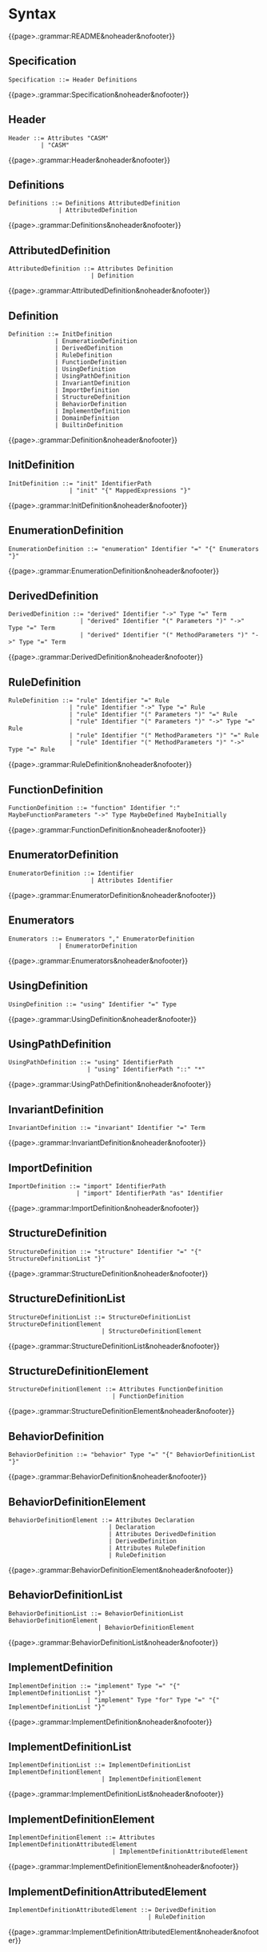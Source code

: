 
#+options: toc:nil

* Syntax

#+html: {{page>.:grammar:README&noheader&nofooter}}

** Specification

#+begin_src
Specification ::= Header Definitions
#+end_src

#+html: {{page>.:grammar:Specification&noheader&nofooter}}


** Header

#+begin_src
Header ::= Attributes "CASM"
         | "CASM"
#+end_src

#+html: {{page>.:grammar:Header&noheader&nofooter}}


** Definitions

#+begin_src
Definitions ::= Definitions AttributedDefinition
              | AttributedDefinition
#+end_src

#+html: {{page>.:grammar:Definitions&noheader&nofooter}}


** AttributedDefinition

#+begin_src
AttributedDefinition ::= Attributes Definition
                       | Definition
#+end_src

#+html: {{page>.:grammar:AttributedDefinition&noheader&nofooter}}


** Definition

#+begin_src
Definition ::= InitDefinition
             | EnumerationDefinition
             | DerivedDefinition
             | RuleDefinition
             | FunctionDefinition
             | UsingDefinition
             | UsingPathDefinition
             | InvariantDefinition
             | ImportDefinition
             | StructureDefinition
             | BehaviorDefinition
             | ImplementDefinition
             | DomainDefinition
             | BuiltinDefinition
#+end_src

#+html: {{page>.:grammar:Definition&noheader&nofooter}}


** InitDefinition

#+begin_src
InitDefinition ::= "init" IdentifierPath
                 | "init" "{" MappedExpressions "}"
#+end_src

#+html: {{page>.:grammar:InitDefinition&noheader&nofooter}}


** EnumerationDefinition

#+begin_src
EnumerationDefinition ::= "enumeration" Identifier "=" "{" Enumerators "}"
#+end_src

#+html: {{page>.:grammar:EnumerationDefinition&noheader&nofooter}}


** DerivedDefinition

#+begin_src
DerivedDefinition ::= "derived" Identifier "->" Type "=" Term
                    | "derived" Identifier "(" Parameters ")" "->" Type "=" Term
                    | "derived" Identifier "(" MethodParameters ")" "->" Type "=" Term
#+end_src

#+html: {{page>.:grammar:DerivedDefinition&noheader&nofooter}}


** RuleDefinition

#+begin_src
RuleDefinition ::= "rule" Identifier "=" Rule
                 | "rule" Identifier "->" Type "=" Rule
                 | "rule" Identifier "(" Parameters ")" "=" Rule
                 | "rule" Identifier "(" Parameters ")" "->" Type "=" Rule
                 | "rule" Identifier "(" MethodParameters ")" "=" Rule
                 | "rule" Identifier "(" MethodParameters ")" "->" Type "=" Rule
#+end_src

#+html: {{page>.:grammar:RuleDefinition&noheader&nofooter}}


** FunctionDefinition

#+begin_src
FunctionDefinition ::= "function" Identifier ":" MaybeFunctionParameters "->" Type MaybeDefined MaybeInitially
#+end_src

#+html: {{page>.:grammar:FunctionDefinition&noheader&nofooter}}


** EnumeratorDefinition

#+begin_src
EnumeratorDefinition ::= Identifier
                       | Attributes Identifier
#+end_src

#+html: {{page>.:grammar:EnumeratorDefinition&noheader&nofooter}}


** Enumerators

#+begin_src
Enumerators ::= Enumerators "," EnumeratorDefinition
              | EnumeratorDefinition
#+end_src

#+html: {{page>.:grammar:Enumerators&noheader&nofooter}}


** UsingDefinition

#+begin_src
UsingDefinition ::= "using" Identifier "=" Type
#+end_src

#+html: {{page>.:grammar:UsingDefinition&noheader&nofooter}}


** UsingPathDefinition

#+begin_src
UsingPathDefinition ::= "using" IdentifierPath
                      | "using" IdentifierPath "::" "*"
#+end_src

#+html: {{page>.:grammar:UsingPathDefinition&noheader&nofooter}}


** InvariantDefinition

#+begin_src
InvariantDefinition ::= "invariant" Identifier "=" Term
#+end_src

#+html: {{page>.:grammar:InvariantDefinition&noheader&nofooter}}


** ImportDefinition

#+begin_src
ImportDefinition ::= "import" IdentifierPath
                   | "import" IdentifierPath "as" Identifier
#+end_src

#+html: {{page>.:grammar:ImportDefinition&noheader&nofooter}}


** StructureDefinition

#+begin_src
StructureDefinition ::= "structure" Identifier "=" "{" StructureDefinitionList "}"
#+end_src

#+html: {{page>.:grammar:StructureDefinition&noheader&nofooter}}


** StructureDefinitionList

#+begin_src
StructureDefinitionList ::= StructureDefinitionList StructureDefinitionElement
                          | StructureDefinitionElement
#+end_src

#+html: {{page>.:grammar:StructureDefinitionList&noheader&nofooter}}


** StructureDefinitionElement

#+begin_src
StructureDefinitionElement ::= Attributes FunctionDefinition
                             | FunctionDefinition
#+end_src

#+html: {{page>.:grammar:StructureDefinitionElement&noheader&nofooter}}


** BehaviorDefinition

#+begin_src
BehaviorDefinition ::= "behavior" Type "=" "{" BehaviorDefinitionList "}"
#+end_src

#+html: {{page>.:grammar:BehaviorDefinition&noheader&nofooter}}


** BehaviorDefinitionElement

#+begin_src
BehaviorDefinitionElement ::= Attributes Declaration
                            | Declaration
                            | Attributes DerivedDefinition
                            | DerivedDefinition
                            | Attributes RuleDefinition
                            | RuleDefinition
#+end_src

#+html: {{page>.:grammar:BehaviorDefinitionElement&noheader&nofooter}}


** BehaviorDefinitionList

#+begin_src
BehaviorDefinitionList ::= BehaviorDefinitionList BehaviorDefinitionElement
                         | BehaviorDefinitionElement
#+end_src

#+html: {{page>.:grammar:BehaviorDefinitionList&noheader&nofooter}}


** ImplementDefinition

#+begin_src
ImplementDefinition ::= "implement" Type "=" "{" ImplementDefinitionList "}"
                      | "implement" Type "for" Type "=" "{" ImplementDefinitionList "}"
#+end_src

#+html: {{page>.:grammar:ImplementDefinition&noheader&nofooter}}


** ImplementDefinitionList

#+begin_src
ImplementDefinitionList ::= ImplementDefinitionList ImplementDefinitionElement
                          | ImplementDefinitionElement
#+end_src

#+html: {{page>.:grammar:ImplementDefinitionList&noheader&nofooter}}


** ImplementDefinitionElement

#+begin_src
ImplementDefinitionElement ::= Attributes ImplementDefinitionAttributedElement
                             | ImplementDefinitionAttributedElement
#+end_src

#+html: {{page>.:grammar:ImplementDefinitionElement&noheader&nofooter}}


** ImplementDefinitionAttributedElement

#+begin_src
ImplementDefinitionAttributedElement ::= DerivedDefinition
                                       | RuleDefinition
#+end_src

#+html: {{page>.:grammar:ImplementDefinitionAttributedElement&noheader&nofooter}}


** DomainDefinition

#+begin_src
DomainDefinition ::= "domain" Type
#+end_src

#+html: {{page>.:grammar:DomainDefinition&noheader&nofooter}}


** BuiltinDefinition

#+begin_src
BuiltinDefinition ::= "builtin" RelationType
#+end_src

#+html: {{page>.:grammar:BuiltinDefinition&noheader&nofooter}}


** Declaration

#+begin_src
Declaration ::= "derived" Identifier ":" MaybeFunctionParameters "->" Type
              | "rule" Identifier ":" MaybeFunctionParameters "->" Type
#+end_src

#+html: {{page>.:grammar:Declaration&noheader&nofooter}}


** Rules

#+begin_src
Rules ::= Rules Rule
        | Rule
#+end_src

#+html: {{page>.:grammar:Rules&noheader&nofooter}}


** Rule

#+begin_src
Rule ::= SkipRule
       | ConditionalRule
       | CaseRule
       | LetRule
       | LocalRule
       | ForallRule
       | ChooseRule
       | IterateRule
       | BlockRule
       | SequenceRule
       | UpdateRule
       | CallRule
       | WhileRule
#+end_src

#+html: {{page>.:grammar:Rule&noheader&nofooter}}


** SkipRule

#+begin_src
SkipRule ::= "skip"
#+end_src

#+html: {{page>.:grammar:SkipRule&noheader&nofooter}}


** ConditionalRule

#+begin_src
ConditionalRule ::= "if" Term "then" Rule
                  | "if" Term "then" Rule "else" Rule
#+end_src

#+html: {{page>.:grammar:ConditionalRule&noheader&nofooter}}


** CaseRule

#+begin_src
CaseRule ::= "case" Term "of" "{" CaseLabels "}"
#+end_src

#+html: {{page>.:grammar:CaseRule&noheader&nofooter}}


** CaseLabels

#+begin_src
CaseLabels ::= CaseLabels CaseLabel
             | CaseLabel
#+end_src

#+html: {{page>.:grammar:CaseLabels&noheader&nofooter}}


** CaseLabel

#+begin_src
CaseLabel ::= "default" ":" Rule
            | "_" ":" Rule
            | Term ":" Rule
#+end_src

#+html: {{page>.:grammar:CaseLabel&noheader&nofooter}}


** LetRule

#+begin_src
LetRule ::= "let" VariableBindings "in" Rule
#+end_src

#+html: {{page>.:grammar:LetRule&noheader&nofooter}}


** LocalRule

#+begin_src
LocalRule ::= "local" LocalFunctionDefinitions "in" Rule
#+end_src

#+html: {{page>.:grammar:LocalRule&noheader&nofooter}}


** ForallRule

#+begin_src
ForallRule ::= "forall" AttributedVariables "in" Term "do" Rule
             | "forall" AttributedVariables "in" Term "with" Term "do" Rule
#+end_src

#+html: {{page>.:grammar:ForallRule&noheader&nofooter}}


** ChooseRule

#+begin_src
ChooseRule ::= "choose" AttributedVariables "in" Term "do" Rule
#+end_src

#+html: {{page>.:grammar:ChooseRule&noheader&nofooter}}


** IterateRule

#+begin_src
IterateRule ::= "iterate" Rule
#+end_src

#+html: {{page>.:grammar:IterateRule&noheader&nofooter}}


** BlockRule

#+begin_src
BlockRule ::= "{" Rules "}"
            | "par" Rules "endpar"
#+end_src

#+html: {{page>.:grammar:BlockRule&noheader&nofooter}}


** SequenceRule

#+begin_src
SequenceRule ::= "{|" Rules "|}"
               | "seq" Rules "endseq"
#+end_src

#+html: {{page>.:grammar:SequenceRule&noheader&nofooter}}


** UpdateRule

#+begin_src
UpdateRule ::= DirectCallExpression ":=" Term
             | MethodCallExpression ":=" Term
#+end_src

#+html: {{page>.:grammar:UpdateRule&noheader&nofooter}}


** CallRule

#+begin_src
CallRule ::= CallExpression
#+end_src

#+html: {{page>.:grammar:CallRule&noheader&nofooter}}


** WhileRule

#+begin_src
WhileRule ::= "while" Term "do" Rule
#+end_src

#+html: {{page>.:grammar:WhileRule&noheader&nofooter}}


** Terms

#+begin_src
Terms ::= Terms "," Term
        | Term
#+end_src

#+html: {{page>.:grammar:Terms&noheader&nofooter}}


** Term

#+begin_src
Term ::= Expression
       | TypeCastingExpression
       | OperatorExpression
       | LetExpression
       | ConditionalExpression
       | ChooseExpression
       | UniversalQuantifierExpression
       | ExistentialQuantifierExpression
       | CardinalityExpression
#+end_src

#+html: {{page>.:grammar:Term&noheader&nofooter}}


** Expression

#+begin_src
Expression ::= "(" Term ")"
             | CallExpression
             | LiteralCallExpression
             | Literal
             | "+" Expression
             | "-" Expression
#+end_src

#+html: {{page>.:grammar:Expression&noheader&nofooter}}


** OperatorExpression

#+begin_src
OperatorExpression ::= Term "+" Term
                     | Term "-" Term
                     | Term "*" Term
                     | Term "/" Term
                     | Term "%" Term
                     | Term "^" Term
                     | Term "!=" Term
                     | Term "=" Term
                     | Term "<" Term
                     | Term ">" Term
                     | Term "<=" Term
                     | Term ">=" Term
                     | Term "or" Term
                     | Term "xor" Term
                     | Term "and" Term
                     | Term "=>" Term
                     | Term "implies" Term
                     | "not" Term
#+end_src

#+html: {{page>.:grammar:OperatorExpression&noheader&nofooter}}


** CallExpression

#+begin_src
CallExpression ::= DirectCallExpression
                 | MethodCallExpression
                 | IndirectCallExpression
#+end_src

#+html: {{page>.:grammar:CallExpression&noheader&nofooter}}


** DirectCallExpression

#+begin_src
DirectCallExpression ::= "this"
                       | IdentifierPath
                       | IdentifierPath "(" ")"
                       | IdentifierPath "(" Terms ")"
#+end_src

#+html: {{page>.:grammar:DirectCallExpression&noheader&nofooter}}


** MethodCallExpression

#+begin_src
MethodCallExpression ::= Expression "." Identifier
                       | Expression "." Identifier "(" ")"
                       | Expression "." Identifier "(" Terms ")"
#+end_src

#+html: {{page>.:grammar:MethodCallExpression&noheader&nofooter}}


** LiteralCallExpression

#+begin_src
LiteralCallExpression ::= Expression "." IntegerLiteral
#+end_src

#+html: {{page>.:grammar:LiteralCallExpression&noheader&nofooter}}


** IndirectCallExpression

#+begin_src
IndirectCallExpression ::= CallExpression "(" ")"
                         | CallExpression "(" Terms ")"
#+end_src

#+html: {{page>.:grammar:IndirectCallExpression&noheader&nofooter}}


** TypeCastingExpression

#+begin_src
TypeCastingExpression ::= Expression "as" Type
#+end_src

#+html: {{page>.:grammar:TypeCastingExpression&noheader&nofooter}}


** LetExpression

#+begin_src
LetExpression ::= "let" VariableBindings "in" Term
#+end_src

#+html: {{page>.:grammar:LetExpression&noheader&nofooter}}


** ConditionalExpression

#+begin_src
ConditionalExpression ::= "if" Term "then" Term "else" Term
#+end_src

#+html: {{page>.:grammar:ConditionalExpression&noheader&nofooter}}


** ChooseExpression

#+begin_src
ChooseExpression ::= "choose" AttributedVariables "in" Term "do" Term
#+end_src

#+html: {{page>.:grammar:ChooseExpression&noheader&nofooter}}


** UniversalQuantifierExpression

#+begin_src
UniversalQuantifierExpression ::= "forall" AttributedVariables "in" Term "holds" Term
#+end_src

#+html: {{page>.:grammar:UniversalQuantifierExpression&noheader&nofooter}}


** ExistentialQuantifierExpression

#+begin_src
ExistentialQuantifierExpression ::= "exists" AttributedVariables "in" Term "with" Term
#+end_src

#+html: {{page>.:grammar:ExistentialQuantifierExpression&noheader&nofooter}}


** CardinalityExpression

#+begin_src
CardinalityExpression ::= "|" Expression "|"
#+end_src

#+html: {{page>.:grammar:CardinalityExpression&noheader&nofooter}}


** Literal

#+begin_src
Literal ::= UndefinedLiteral
          | BooleanLiteral
          | IntegerLiteral
          | RationalLiteral
          | DecimalLiteral
          | BinaryLiteral
          | StringLiteral
          | ReferenceLiteral
          | ListLiteral
          | RangeLiteral
          | TupleLiteral
          | RecordLiteral
#+end_src

#+html: {{page>.:grammar:Literal&noheader&nofooter}}


** UndefinedLiteral

#+begin_src
UndefinedLiteral ::= "undef"
#+end_src

#+html: {{page>.:grammar:UndefinedLiteral&noheader&nofooter}}


** BooleanLiteral

#+begin_src
BooleanLiteral ::= "true"
                 | "false"
#+end_src

#+html: {{page>.:grammar:BooleanLiteral&noheader&nofooter}}


** IntegerLiteral

#+begin_src
IntegerLiteral ::= "[0-9][0-9']*[0-9]*"
#+end_src

#+html: {{page>.:grammar:IntegerLiteral&noheader&nofooter}}


** RationalLiteral

#+begin_src
RationalLiteral ::= "0[rR][0-9][0-9']*[0-9]*(/[0-9][0-9']*[0-9]*)?"
#+end_src

#+html: {{page>.:grammar:RationalLiteral&noheader&nofooter}}


** DecimalLiteral

#+begin_src
DecimalLiteral ::= "[0-9]+.[0-9]+([eE][+-]?[0-9]+)?"
#+end_src

#+html: {{page>.:grammar:DecimalLiteral&noheader&nofooter}}


** BinaryLiteral

#+begin_src
BinaryLiteral ::= "0[bB][01][01']*[01]*"
                | "0[xX][0-9a-fA-F][0-9a-fA-F']*[0-9a-fA-F]*"
#+end_src

#+html: {{page>.:grammar:BinaryLiteral&noheader&nofooter}}


** StringLiteral

#+begin_src
StringLiteral ::= '"'.*'"'
#+end_src

#+html: {{page>.:grammar:StringLiteral&noheader&nofooter}}


** ReferenceLiteral

#+begin_src
ReferenceLiteral ::= "@" IdentifierPath
#+end_src

#+html: {{page>.:grammar:ReferenceLiteral&noheader&nofooter}}


** ListLiteral

#+begin_src
ListLiteral ::= "[" "]"
              | "[" Terms "]"
#+end_src

#+html: {{page>.:grammar:ListLiteral&noheader&nofooter}}


** RangeLiteral

#+begin_src
RangeLiteral ::= "[" Term ".." Term "]"
#+end_src

#+html: {{page>.:grammar:RangeLiteral&noheader&nofooter}}


** TupleLiteral

#+begin_src
TupleLiteral ::= "(" Terms "," Term ")"
#+end_src

#+html: {{page>.:grammar:TupleLiteral&noheader&nofooter}}


** RecordLiteral

#+begin_src
RecordLiteral ::= "{" Assignments "}"
#+end_src

#+html: {{page>.:grammar:RecordLiteral&noheader&nofooter}}


** Assignments

#+begin_src
Assignments ::= Assignments "," Assignment
              | Assignment
#+end_src

#+html: {{page>.:grammar:Assignments&noheader&nofooter}}


** Assignment

#+begin_src
Assignment ::= Identifier ":" Term
#+end_src

#+html: {{page>.:grammar:Assignment&noheader&nofooter}}


** MappedExpressions

#+begin_src
MappedExpressions ::= MappedExpressions "," MappedExpression
                    | MappedExpression
#+end_src

#+html: {{page>.:grammar:MappedExpressions&noheader&nofooter}}


** MappedExpression

#+begin_src
MappedExpression ::= "->" Term
                   | "(" Term ")" "->" Term
                   | TupleLiteral "->" Term
#+end_src

#+html: {{page>.:grammar:MappedExpression&noheader&nofooter}}


** Types

#+begin_src
Types ::= Types "," Type
        | Type
#+end_src

#+html: {{page>.:grammar:Types&noheader&nofooter}}


** Type

#+begin_src
Type ::= BasicType
       | TupleType
       | RecordType
       | TemplateType
       | RelationType
       | FixedSizedType
       | MappingType
       | VaradicType
#+end_src

#+html: {{page>.:grammar:Type&noheader&nofooter}}


** BasicType

#+begin_src
BasicType ::= IdentifierPath
#+end_src

#+html: {{page>.:grammar:BasicType&noheader&nofooter}}


** TupleType

#+begin_src
TupleType ::= "(" Types "," Type ")"
#+end_src

#+html: {{page>.:grammar:TupleType&noheader&nofooter}}


** RecordType

#+begin_src
RecordType ::= "{" TypedVariables "," TypedVariable "}"
#+end_src

#+html: {{page>.:grammar:RecordType&noheader&nofooter}}


** TemplateType

#+begin_src
TemplateType ::= IdentifierPath "<" Types ">"
#+end_src

#+html: {{page>.:grammar:TemplateType&noheader&nofooter}}


** RelationType

#+begin_src
RelationType ::= IdentifierPath "<" MaybeFunctionParameters "->" Type ">"
#+end_src

#+html: {{page>.:grammar:RelationType&noheader&nofooter}}


** FixedSizedType

#+begin_src
FixedSizedType ::= IdentifierPath "'" Term
#+end_src

#+html: {{page>.:grammar:FixedSizedType&noheader&nofooter}}


** MappingType

#+begin_src
MappingType ::= "<" FunctionParameters "->" Type ">"
#+end_src

#+html: {{page>.:grammar:MappingType&noheader&nofooter}}


** VaradicType

#+begin_src
VaradicType ::= Identifier "..."
#+end_src

#+html: {{page>.:grammar:VaradicType&noheader&nofooter}}


** FunctionParameters

#+begin_src
FunctionParameters ::= FunctionParameters "*" Type
                     | Type
#+end_src

#+html: {{page>.:grammar:FunctionParameters&noheader&nofooter}}


** MaybeFunctionParameters

#+begin_src
MaybeFunctionParameters ::= FunctionParameters
                          | null
#+end_src

#+html: {{page>.:grammar:MaybeFunctionParameters&noheader&nofooter}}


** MethodParameters

#+begin_src
MethodParameters ::= MethodParameters "," TypedAttributedVariable
                   | "this"
#+end_src

#+html: {{page>.:grammar:MethodParameters&noheader&nofooter}}


** Parameters

#+begin_src
Parameters ::= Parameters "," TypedAttributedVariable
             | TypedAttributedVariable
#+end_src

#+html: {{page>.:grammar:Parameters&noheader&nofooter}}


** MaybeDefined

#+begin_src
MaybeDefined ::= "defined" "{" Term "}"
               | null
#+end_src

#+html: {{page>.:grammar:MaybeDefined&noheader&nofooter}}


** MaybeInitially

#+begin_src
MaybeInitially ::= "=" "{" Expression "}"
                 | "=" "{" MappedExpressions "}"
                 | null
#+end_src

#+html: {{page>.:grammar:MaybeInitially&noheader&nofooter}}


** Identifier

#+begin_src
Identifier ::= "([a-ZA-Z_]|UTF8){([a-zA-Z_0-9]|UTF8)}*"
             | "in"
             | "CASM"
             | "self"
             | "enumeration"
             | "structure"
#+end_src

#+html: {{page>.:grammar:Identifier&noheader&nofooter}}


** IdentifierPath

#+begin_src
IdentifierPath ::= IdentifierPath "::" Identifier
                 | Identifier
#+end_src

#+html: {{page>.:grammar:IdentifierPath&noheader&nofooter}}


** Variable

#+begin_src
Variable ::= TypedVariable
           | Identifier
#+end_src

#+html: {{page>.:grammar:Variable&noheader&nofooter}}


** AttributedVariables

#+begin_src
AttributedVariables ::= AttributedVariables "," AttributedVariable
                      | AttributedVariable
#+end_src

#+html: {{page>.:grammar:AttributedVariables&noheader&nofooter}}


** TypedVariables

#+begin_src
TypedVariables ::= TypedVariables "," TypedVariable
                 | TypedVariable
#+end_src

#+html: {{page>.:grammar:TypedVariables&noheader&nofooter}}


** TypedVariable

#+begin_src
TypedVariable ::= Identifier ":" Type
#+end_src

#+html: {{page>.:grammar:TypedVariable&noheader&nofooter}}


** AttributedVariable

#+begin_src
AttributedVariable ::= Attributes Variable
                     | Variable
#+end_src

#+html: {{page>.:grammar:AttributedVariable&noheader&nofooter}}


** TypedAttributedVariable

#+begin_src
TypedAttributedVariable ::= Attributes TypedVariable
                          | TypedVariable
#+end_src

#+html: {{page>.:grammar:TypedAttributedVariable&noheader&nofooter}}


** VariableBindings

#+begin_src
VariableBindings ::= VariableBindings "," VariableBinding
                   | VariableBinding
#+end_src

#+html: {{page>.:grammar:VariableBindings&noheader&nofooter}}


** VariableBinding

#+begin_src
VariableBinding ::= AttributedVariable "=" Term
#+end_src

#+html: {{page>.:grammar:VariableBinding&noheader&nofooter}}


** LocalFunctionDefinitions

#+begin_src
LocalFunctionDefinitions ::= LocalFunctionDefinitions "," AttributedLocalFunctionDefinition
                           | AttributedLocalFunctionDefinition
#+end_src

#+html: {{page>.:grammar:LocalFunctionDefinitions&noheader&nofooter}}


** AttributedLocalFunctionDefinition

#+begin_src
AttributedLocalFunctionDefinition ::= Attributes LocalFunctionDefinition
                                    | LocalFunctionDefinition
#+end_src

#+html: {{page>.:grammar:AttributedLocalFunctionDefinition&noheader&nofooter}}


** LocalFunctionDefinition

#+begin_src
LocalFunctionDefinition ::= Identifier ":" MaybeFunctionParameters "->" Type MaybeDefined MaybeInitially
#+end_src

#+html: {{page>.:grammar:LocalFunctionDefinition&noheader&nofooter}}


** Attributes

#+begin_src
Attributes ::= Attributes Attribute
             | Attribute
#+end_src

#+html: {{page>.:grammar:Attributes&noheader&nofooter}}


** Attribute

#+begin_src
Attribute ::= "[" BasicAttribute "]"
            | "[" SymbolAttribute "]"
            | "[" ExpressionAttribute "]"
#+end_src

#+html: {{page>.:grammar:Attribute&noheader&nofooter}}


** BasicAttribute

#+begin_src
BasicAttribute ::= Identifier
#+end_src

#+html: {{page>.:grammar:BasicAttribute&noheader&nofooter}}


** SymbolAttribute

#+begin_src
SymbolAttribute ::= Identifier TypedVariable
#+end_src

#+html: {{page>.:grammar:SymbolAttribute&noheader&nofooter}}


** ExpressionAttribute

#+begin_src
ExpressionAttribute ::= Identifier Term
#+end_src

#+html: {{page>.:grammar:ExpressionAttribute&noheader&nofooter}}

